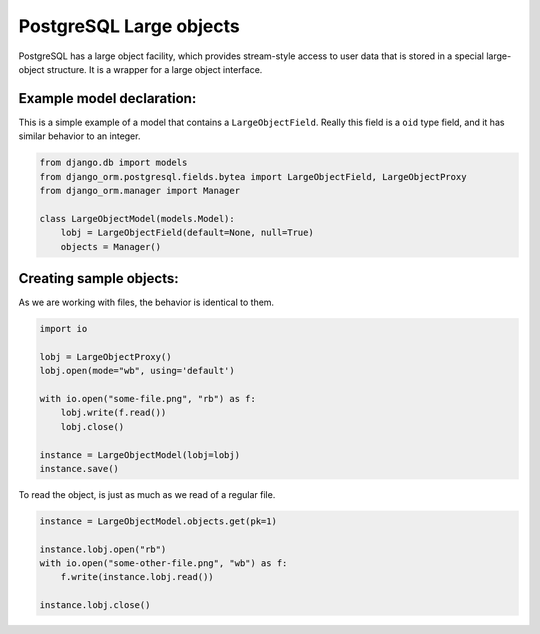 ========================
PostgreSQL Large objects
========================

PostgreSQL has a large object facility, which provides stream-style access to user data that 
is stored in a special large-object structure. It is a wrapper for a large object interface.

--------------------------
Example model declaration:
--------------------------

This is a simple example of a model that contains a ``LargeObjectField``. Really this field is a ``oid`` type
field, and it has similar behavior to an integer.

.. code-block:: python

    from django.db import models
    from django_orm.postgresql.fields.bytea import LargeObjectField, LargeObjectProxy
    from django_orm.manager import Manager

    class LargeObjectModel(models.Model):
        lobj = LargeObjectField(default=None, null=True)
        objects = Manager()


------------------------
Creating sample objects:
------------------------

As we are working with files, the behavior is identical to them.

.. code-block:: python
    
    import io

    lobj = LargeObjectProxy()
    lobj.open(mode="wb", using='default')
    
    with io.open("some-file.png", "rb") as f:
        lobj.write(f.read())
        lobj.close()

    instance = LargeObjectModel(lobj=lobj)
    instance.save()


To read the object, is just as much as we read of a regular file.

.. code-block::
    
    instance = LargeObjectModel.objects.get(pk=1)
    
    instance.lobj.open("rb")
    with io.open("some-other-file.png", "wb") as f:
        f.write(instance.lobj.read())

    instance.lobj.close()
